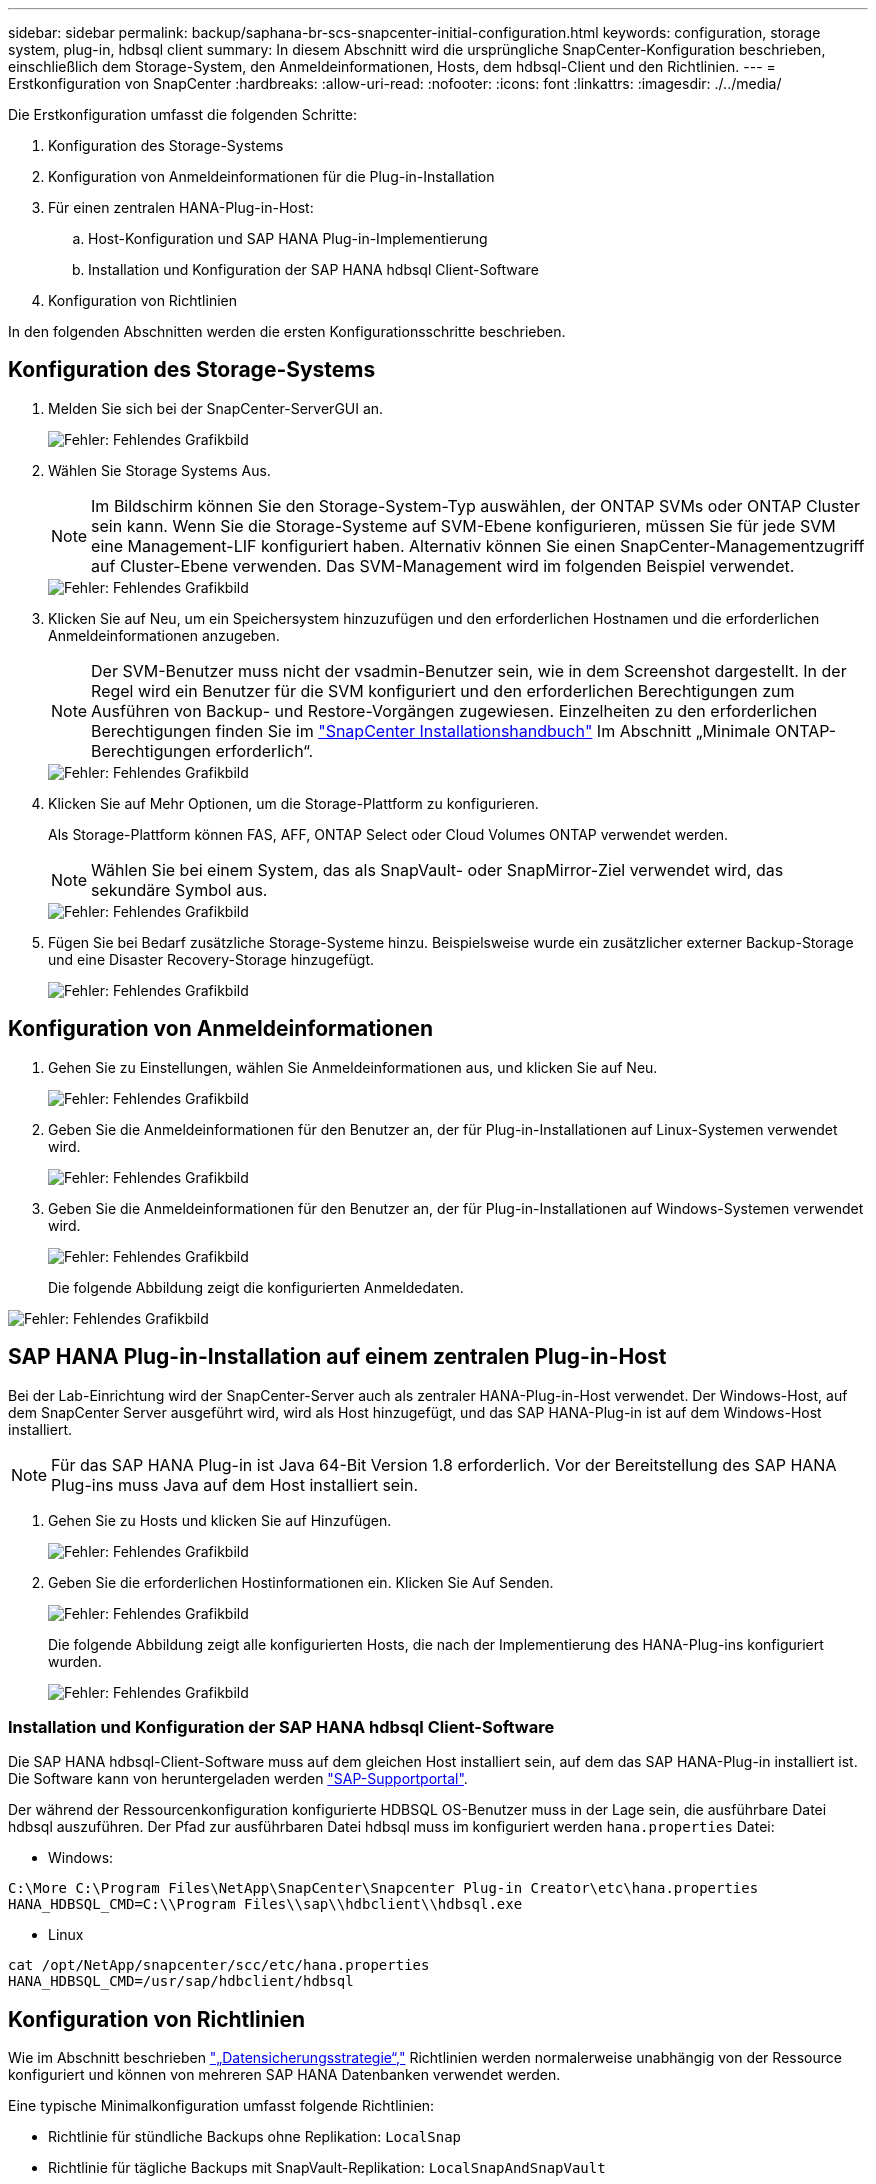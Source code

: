 ---
sidebar: sidebar 
permalink: backup/saphana-br-scs-snapcenter-initial-configuration.html 
keywords: configuration, storage system, plug-in, hdbsql client 
summary: In diesem Abschnitt wird die ursprüngliche SnapCenter-Konfiguration beschrieben, einschließlich dem Storage-System, den Anmeldeinformationen, Hosts, dem hdbsql-Client und den Richtlinien. 
---
= Erstkonfiguration von SnapCenter
:hardbreaks:
:allow-uri-read: 
:nofooter: 
:icons: font
:linkattrs: 
:imagesdir: ./../media/


[role="lead"]
Die Erstkonfiguration umfasst die folgenden Schritte:

. Konfiguration des Storage-Systems
. Konfiguration von Anmeldeinformationen für die Plug-in-Installation
. Für einen zentralen HANA-Plug-in-Host:
+
.. Host-Konfiguration und SAP HANA Plug-in-Implementierung
.. Installation und Konfiguration der SAP HANA hdbsql Client-Software


. Konfiguration von Richtlinien


In den folgenden Abschnitten werden die ersten Konfigurationsschritte beschrieben.



== Konfiguration des Storage-Systems

. Melden Sie sich bei der SnapCenter-ServerGUI an.
+
image::saphana-br-scs-image23.png[Fehler: Fehlendes Grafikbild]

. Wählen Sie Storage Systems Aus.
+

NOTE: Im Bildschirm können Sie den Storage-System-Typ auswählen, der ONTAP SVMs oder ONTAP Cluster sein kann. Wenn Sie die Storage-Systeme auf SVM-Ebene konfigurieren, müssen Sie für jede SVM eine Management-LIF konfiguriert haben. Alternativ können Sie einen SnapCenter-Managementzugriff auf Cluster-Ebene verwenden. Das SVM-Management wird im folgenden Beispiel verwendet.

+
image::saphana-br-scs-image24.png[Fehler: Fehlendes Grafikbild]

. Klicken Sie auf Neu, um ein Speichersystem hinzuzufügen und den erforderlichen Hostnamen und die erforderlichen Anmeldeinformationen anzugeben.
+

NOTE: Der SVM-Benutzer muss nicht der vsadmin-Benutzer sein, wie in dem Screenshot dargestellt. In der Regel wird ein Benutzer für die SVM konfiguriert und den erforderlichen Berechtigungen zum Ausführen von Backup- und Restore-Vorgängen zugewiesen. Einzelheiten zu den erforderlichen Berechtigungen finden Sie im http://docs.netapp.com/ocsc-43/index.jsp?topic=%2Fcom.netapp.doc.ocsc-isg%2Fhome.html["SnapCenter Installationshandbuch"^] Im Abschnitt „Minimale ONTAP-Berechtigungen erforderlich“.

+
image::saphana-br-scs-image25.png[Fehler: Fehlendes Grafikbild]

. Klicken Sie auf Mehr Optionen, um die Storage-Plattform zu konfigurieren.
+
Als Storage-Plattform können FAS, AFF, ONTAP Select oder Cloud Volumes ONTAP verwendet werden.

+

NOTE: Wählen Sie bei einem System, das als SnapVault- oder SnapMirror-Ziel verwendet wird, das sekundäre Symbol aus.

+
image::saphana-br-scs-image26.png[Fehler: Fehlendes Grafikbild]

. Fügen Sie bei Bedarf zusätzliche Storage-Systeme hinzu. Beispielsweise wurde ein zusätzlicher externer Backup-Storage und eine Disaster Recovery-Storage hinzugefügt.
+
image::saphana-br-scs-image27.png[Fehler: Fehlendes Grafikbild]





== Konfiguration von Anmeldeinformationen

. Gehen Sie zu Einstellungen, wählen Sie Anmeldeinformationen aus, und klicken Sie auf Neu.
+
image::saphana-br-scs-image28.png[Fehler: Fehlendes Grafikbild]

. Geben Sie die Anmeldeinformationen für den Benutzer an, der für Plug-in-Installationen auf Linux-Systemen verwendet wird.
+
image::saphana-br-scs-image29.png[Fehler: Fehlendes Grafikbild]

. Geben Sie die Anmeldeinformationen für den Benutzer an, der für Plug-in-Installationen auf Windows-Systemen verwendet wird.
+
image::saphana-br-scs-image30.png[Fehler: Fehlendes Grafikbild]

+
Die folgende Abbildung zeigt die konfigurierten Anmeldedaten.



image::saphana-br-scs-image31.png[Fehler: Fehlendes Grafikbild]



== SAP HANA Plug-in-Installation auf einem zentralen Plug-in-Host

Bei der Lab-Einrichtung wird der SnapCenter-Server auch als zentraler HANA-Plug-in-Host verwendet. Der Windows-Host, auf dem SnapCenter Server ausgeführt wird, wird als Host hinzugefügt, und das SAP HANA-Plug-in ist auf dem Windows-Host installiert.


NOTE: Für das SAP HANA Plug-in ist Java 64-Bit Version 1.8 erforderlich. Vor der Bereitstellung des SAP HANA Plug-ins muss Java auf dem Host installiert sein.

. Gehen Sie zu Hosts und klicken Sie auf Hinzufügen.
+
image::saphana-br-scs-image32.png[Fehler: Fehlendes Grafikbild]

. Geben Sie die erforderlichen Hostinformationen ein. Klicken Sie Auf Senden.
+
image::saphana-br-scs-image33.png[Fehler: Fehlendes Grafikbild]

+
Die folgende Abbildung zeigt alle konfigurierten Hosts, die nach der Implementierung des HANA-Plug-ins konfiguriert wurden.

+
image::saphana-br-scs-image34.png[Fehler: Fehlendes Grafikbild]





=== Installation und Konfiguration der SAP HANA hdbsql Client-Software

Die SAP HANA hdbsql-Client-Software muss auf dem gleichen Host installiert sein, auf dem das SAP HANA-Plug-in installiert ist. Die Software kann von heruntergeladen werden https://support.sap.com/en/index.html["SAP-Supportportal"^].

Der während der Ressourcenkonfiguration konfigurierte HDBSQL OS-Benutzer muss in der Lage sein, die ausführbare Datei hdbsql auszuführen. Der Pfad zur ausführbaren Datei hdbsql muss im konfiguriert werden `hana.properties` Datei:

* Windows:


....
C:\More C:\Program Files\NetApp\SnapCenter\Snapcenter Plug-in Creator\etc\hana.properties
HANA_HDBSQL_CMD=C:\\Program Files\\sap\\hdbclient\\hdbsql.exe
....
* Linux


....
cat /opt/NetApp/snapcenter/scc/etc/hana.properties
HANA_HDBSQL_CMD=/usr/sap/hdbclient/hdbsql
....


== Konfiguration von Richtlinien

Wie im Abschnitt beschrieben link:saphana-br-scs-snapcenter-concepts-and-best-practices.html#data-protection-strategy["„Datensicherungsstrategie“,"] Richtlinien werden normalerweise unabhängig von der Ressource konfiguriert und können von mehreren SAP HANA Datenbanken verwendet werden.

Eine typische Minimalkonfiguration umfasst folgende Richtlinien:

* Richtlinie für stündliche Backups ohne Replikation: `LocalSnap`
* Richtlinie für tägliche Backups mit SnapVault-Replikation: `LocalSnapAndSnapVault`
* Richtlinie für wöchentliche Blockintegritätsprüfung über ein dateibasiertes Backup: `BlockIntegrityCheck`


In den folgenden Abschnitten wird die Konfiguration dieser drei Richtlinien beschrieben.



=== Richtlinie für stündliche Snapshot Backups

. Gehen Sie zu Einstellungen > Richtlinien, und klicken Sie auf Neu.
+
image::saphana-br-scs-image35.png[Fehler: Fehlendes Grafikbild]

. Geben Sie den Namen und die Beschreibung der Richtlinie ein. Klicken Sie Auf Weiter.
+
image::saphana-br-scs-image36.png[Fehler: Fehlendes Grafikbild]

. Wählen Sie den Backup-Typ als Snapshot-basiert aus und wählen Sie stündlich für die Zeitplanfrequenz aus.
+
image::saphana-br-scs-image37.png[Fehler: Fehlendes Grafikbild]

. Konfigurieren Sie die Aufbewahrungseinstellungen für On-Demand-Backups.
+
image::saphana-br-scs-image38.png[Fehler: Fehlendes Grafikbild]

. Konfigurieren Sie die Aufbewahrungseinstellungen für geplante Backups.
+
image::saphana-br-scs-image39.png[Fehler: Fehlendes Grafikbild]

. Konfigurieren der Replikationsoptionen. In diesem Fall ist kein SnapVault oder SnapMirror Update ausgewählt.
+
image::saphana-br-scs-image40.png[Fehler: Fehlendes Grafikbild]

. Klicken Sie auf der Seite Zusammenfassung auf Fertig stellen.
+
image::saphana-br-scs-image41.png[Fehler: Fehlendes Grafikbild]





=== Richtlinie für tägliche Snapshot Backups mit SnapVault Replizierung

. Gehen Sie zu Einstellungen > Richtlinien, und klicken Sie auf Neu.
. Geben Sie den Namen und die Beschreibung der Richtlinie ein. Klicken Sie Auf Weiter.
+
image::saphana-br-scs-image42.png[Fehler: Fehlendes Grafikbild]

. Legen Sie den Backup-Typ auf Snapshot-basiert und die Zeitplanfrequenz auf täglich fest.
+
image::saphana-br-scs-image43.png[Fehler: Fehlendes Grafikbild]

. Konfigurieren Sie die Aufbewahrungseinstellungen für On-Demand-Backups.
+
image::saphana-br-scs-image44.png[Fehler: Fehlendes Grafikbild]

. Konfigurieren Sie die Aufbewahrungseinstellungen für geplante Backups.
+
image::saphana-br-scs-image45.png[Fehler: Fehlendes Grafikbild]

. Wählen Sie SnapVault aktualisieren aus, nachdem Sie eine lokale Snapshot-Kopie erstellt haben.
+

NOTE: Das sekundäre Richtlinienetikett muss mit dem SnapMirror Etikett in der Datensicherungskonfiguration auf der Storage-Ebene identisch sein. Siehe Abschnitt link:saphana-br-scs-snapcenter-resource-specific-configuration-for-sap-hana-database-backups.html#configuration-of-data-protection-to-off-site-backup-storage["„Konfiguration von Datenschutz auf externen Backup-Speicher“."]

+
image::saphana-br-scs-image46.png[Fehler: Fehlendes Grafikbild]

. Klicken Sie auf der Seite Zusammenfassung auf Fertig stellen.
+
image::saphana-br-scs-image47.png[Fehler: Fehlendes Grafikbild]





=== Richtlinie für die wöchentliche Blockintegritätsprüfung

. Gehen Sie zu Einstellungen > Richtlinien, und klicken Sie auf Neu.
. Geben Sie den Namen und die Beschreibung der Richtlinie ein. Klicken Sie Auf Weiter.
+
image::saphana-br-scs-image48.png[Fehler: Fehlendes Grafikbild]

. Legen Sie den Sicherungstyp auf „File-based“ und „Schedule Frequency“ auf „Weekly“ fest.
+
image::saphana-br-scs-image49.png[Fehler: Fehlendes Grafikbild]

. Konfigurieren Sie die Aufbewahrungseinstellungen für On-Demand-Backups.
+
image::saphana-br-scs-image50.png[Fehler: Fehlendes Grafikbild]

. Konfigurieren Sie die Aufbewahrungseinstellungen für geplante Backups.
+
image::saphana-br-scs-image50.png[Fehler: Fehlendes Grafikbild]

. Klicken Sie auf der Seite Zusammenfassung auf Fertig stellen.
+
image::saphana-br-scs-image51.png[Fehler: Fehlendes Grafikbild]

+
Die folgende Abbildung zeigt eine Zusammenfassung der konfigurierten Richtlinien.

+
image::saphana-br-scs-image52.png[Fehler: Fehlendes Grafikbild]



